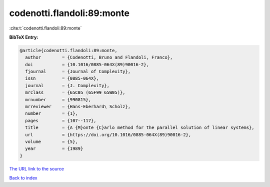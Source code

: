 codenotti.flandoli:89:monte
===========================

:cite:t:`codenotti.flandoli:89:monte`

**BibTeX Entry:**

.. code-block:: bibtex

   @article{codenotti.flandoli:89:monte,
     author        = {Codenotti, Bruno and Flandoli, Franco},
     doi           = {10.1016/0885-064X(89)90016-2},
     fjournal      = {Journal of Complexity},
     issn          = {0885-064X},
     journal       = {J. Complexity},
     mrclass       = {65C05 (65F99 65W05)},
     mrnumber      = {990815},
     mrreviewer    = {Hans-Eberhard\ Scholz},
     number        = {1},
     pages         = {107--117},
     title         = {A {M}onte {C}arlo method for the parallel solution of linear systems},
     url           = {https://doi.org/10.1016/0885-064X(89)90016-2},
     volume        = {5},
     year          = {1989}
   }

`The URL link to the source <https://doi.org/10.1016/0885-064X(89)90016-2>`__


`Back to index <../By-Cite-Keys.html>`__
